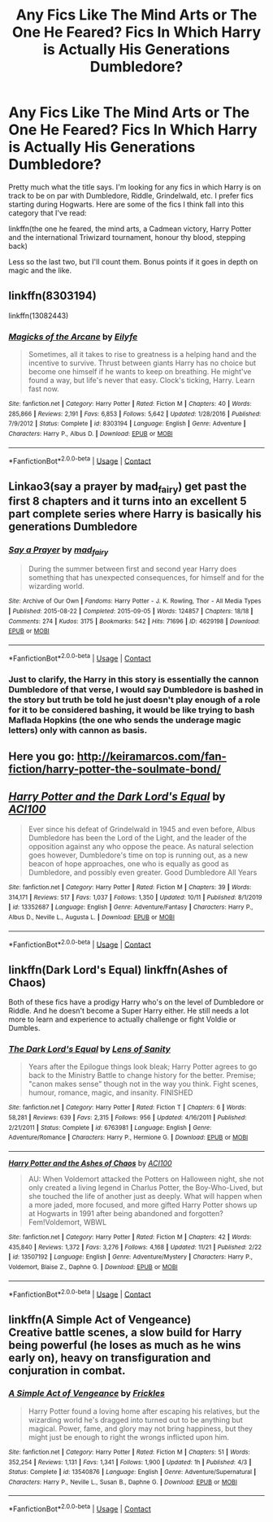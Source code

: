 #+TITLE: Any Fics Like The Mind Arts or The One He Feared? Fics In Which Harry is Actually His Generations Dumbledore?

* Any Fics Like The Mind Arts or The One He Feared? Fics In Which Harry is Actually His Generations Dumbledore?
:PROPERTIES:
:Author: LordThomasBlack
:Score: 21
:DateUnix: 1607918983.0
:DateShort: 2020-Dec-14
:FlairText: Request
:END:
Pretty much what the title says. I'm looking for any fics in which Harry is on track to be on par with Dumbledore, Riddle, Grindelwald, etc. I prefer fics starting during Hogwarts. Here are some of the fics I think fall into this category that I've read:

linkffn(the one he feared, the mind arts, a Cadmean victory, Harry Potter and the international Triwizard tournament, honour thy blood, stepping back)

Less so the last two, but I'll count them. Bonus points if it goes in depth on magic and the like.


** linkffn(8303194)

linkffn(13082443)
:PROPERTIES:
:Author: Omnipotent94
:Score: 4
:DateUnix: 1607919997.0
:DateShort: 2020-Dec-14
:END:

*** [[https://www.fanfiction.net/s/8303194/1/][*/Magicks of the Arcane/*]] by [[https://www.fanfiction.net/u/2552465/Eilyfe][/Eilyfe/]]

#+begin_quote
  Sometimes, all it takes to rise to greatness is a helping hand and the incentive to survive. Thrust between giants Harry has no choice but become one himself if he wants to keep on breathing. He might've found a way, but life's never that easy. Clock's ticking, Harry. Learn fast now.
#+end_quote

^{/Site/:} ^{fanfiction.net} ^{*|*} ^{/Category/:} ^{Harry} ^{Potter} ^{*|*} ^{/Rated/:} ^{Fiction} ^{M} ^{*|*} ^{/Chapters/:} ^{40} ^{*|*} ^{/Words/:} ^{285,866} ^{*|*} ^{/Reviews/:} ^{2,191} ^{*|*} ^{/Favs/:} ^{6,853} ^{*|*} ^{/Follows/:} ^{5,642} ^{*|*} ^{/Updated/:} ^{1/28/2016} ^{*|*} ^{/Published/:} ^{7/9/2012} ^{*|*} ^{/Status/:} ^{Complete} ^{*|*} ^{/id/:} ^{8303194} ^{*|*} ^{/Language/:} ^{English} ^{*|*} ^{/Genre/:} ^{Adventure} ^{*|*} ^{/Characters/:} ^{Harry} ^{P.,} ^{Albus} ^{D.} ^{*|*} ^{/Download/:} ^{[[http://www.ff2ebook.com/old/ffn-bot/index.php?id=8303194&source=ff&filetype=epub][EPUB]]} ^{or} ^{[[http://www.ff2ebook.com/old/ffn-bot/index.php?id=8303194&source=ff&filetype=mobi][MOBI]]}

--------------

*FanfictionBot*^{2.0.0-beta} | [[https://github.com/FanfictionBot/reddit-ffn-bot/wiki/Usage][Usage]] | [[https://www.reddit.com/message/compose?to=tusing][Contact]]
:PROPERTIES:
:Author: FanfictionBot
:Score: 3
:DateUnix: 1607920017.0
:DateShort: 2020-Dec-14
:END:


** Linkao3(say a prayer by mad_fairy) get past the first 8 chapters and it turns into an excellent 5 part complete series where Harry is basically his generations Dumbledore
:PROPERTIES:
:Author: LiriStorm
:Score: 2
:DateUnix: 1607928230.0
:DateShort: 2020-Dec-14
:END:

*** [[https://archiveofourown.org/works/4629198][*/Say a Prayer/*]] by [[https://www.archiveofourown.org/users/mad_fairy/pseuds/mad_fairy][/mad_fairy/]]

#+begin_quote
  During the summer between first and second year Harry does something that has unexpected consequences, for himself and for the wizarding world.
#+end_quote

^{/Site/:} ^{Archive} ^{of} ^{Our} ^{Own} ^{*|*} ^{/Fandoms/:} ^{Harry} ^{Potter} ^{-} ^{J.} ^{K.} ^{Rowling,} ^{Thor} ^{-} ^{All} ^{Media} ^{Types} ^{*|*} ^{/Published/:} ^{2015-08-22} ^{*|*} ^{/Completed/:} ^{2015-09-05} ^{*|*} ^{/Words/:} ^{124857} ^{*|*} ^{/Chapters/:} ^{18/18} ^{*|*} ^{/Comments/:} ^{274} ^{*|*} ^{/Kudos/:} ^{3175} ^{*|*} ^{/Bookmarks/:} ^{542} ^{*|*} ^{/Hits/:} ^{71696} ^{*|*} ^{/ID/:} ^{4629198} ^{*|*} ^{/Download/:} ^{[[https://archiveofourown.org/downloads/4629198/Say%20a%20Prayer.epub?updated_at=1605794425][EPUB]]} ^{or} ^{[[https://archiveofourown.org/downloads/4629198/Say%20a%20Prayer.mobi?updated_at=1605794425][MOBI]]}

--------------

*FanfictionBot*^{2.0.0-beta} | [[https://github.com/FanfictionBot/reddit-ffn-bot/wiki/Usage][Usage]] | [[https://www.reddit.com/message/compose?to=tusing][Contact]]
:PROPERTIES:
:Author: FanfictionBot
:Score: 3
:DateUnix: 1607928251.0
:DateShort: 2020-Dec-14
:END:


*** Just to clarify, the Harry in this story is essentially the cannon Dumbledore of that verse, I would say Dumbledore is bashed in the story but truth be told he just doesn't play enough of a role for it to be considered bashing, it would be like trying to bash Maflada Hopkins (the one who sends the underage magic letters) only with cannon as basis.
:PROPERTIES:
:Author: JOKERRule
:Score: 1
:DateUnix: 1608057885.0
:DateShort: 2020-Dec-15
:END:


** Here you go: [[http://keiramarcos.com/fan-fiction/harry-potter-the-soulmate-bond/]]
:PROPERTIES:
:Author: cretsben
:Score: 2
:DateUnix: 1607956747.0
:DateShort: 2020-Dec-14
:END:


** [[https://www.fanfiction.net/s/13352687/1/][*/Harry Potter and the Dark Lord's Equal/*]] by [[https://www.fanfiction.net/u/11142828/ACI100][/ACI100/]]

#+begin_quote
  Ever since his defeat of Grindelwald in 1945 and even before, Albus Dumbledore has been the Lord of the Light, and the leader of the opposition against any who oppose the peace. As natural selection goes however, Dumbledore's time on top is running out, as a new beacon of hope approaches, one who is equally as good as Dumbledore, and possibly even greater. Good Dumbledore All Years
#+end_quote

^{/Site/:} ^{fanfiction.net} ^{*|*} ^{/Category/:} ^{Harry} ^{Potter} ^{*|*} ^{/Rated/:} ^{Fiction} ^{M} ^{*|*} ^{/Chapters/:} ^{39} ^{*|*} ^{/Words/:} ^{314,171} ^{*|*} ^{/Reviews/:} ^{517} ^{*|*} ^{/Favs/:} ^{1,037} ^{*|*} ^{/Follows/:} ^{1,350} ^{*|*} ^{/Updated/:} ^{10/11} ^{*|*} ^{/Published/:} ^{8/1/2019} ^{*|*} ^{/id/:} ^{13352687} ^{*|*} ^{/Language/:} ^{English} ^{*|*} ^{/Genre/:} ^{Adventure/Fantasy} ^{*|*} ^{/Characters/:} ^{Harry} ^{P.,} ^{Albus} ^{D.,} ^{Neville} ^{L.,} ^{Augusta} ^{L.} ^{*|*} ^{/Download/:} ^{[[http://www.ff2ebook.com/old/ffn-bot/index.php?id=13352687&source=ff&filetype=epub][EPUB]]} ^{or} ^{[[http://www.ff2ebook.com/old/ffn-bot/index.php?id=13352687&source=ff&filetype=mobi][MOBI]]}

--------------

*FanfictionBot*^{2.0.0-beta} | [[https://github.com/FanfictionBot/reddit-ffn-bot/wiki/Usage][Usage]] | [[https://www.reddit.com/message/compose?to=tusing][Contact]]
:PROPERTIES:
:Author: FanfictionBot
:Score: 2
:DateUnix: 1607919002.0
:DateShort: 2020-Dec-14
:END:


** linkffn(Dark Lord's Equal) linkffn(Ashes of Chaos)

Both of these fics have a prodigy Harry who's on the level of Dumbledore or Riddle. And he doesn't become a Super Harry either. He still needs a lot more to learn and experience to actually challenge or fight Voldie or Dumbles.
:PROPERTIES:
:Score: 2
:DateUnix: 1607923885.0
:DateShort: 2020-Dec-14
:END:

*** [[https://www.fanfiction.net/s/6763981/1/][*/The Dark Lord's Equal/*]] by [[https://www.fanfiction.net/u/2468907/Lens-of-Sanity][/Lens of Sanity/]]

#+begin_quote
  Years after the Epilogue things look bleak; Harry Potter agrees to go back to the Ministry Battle to change history for the better. Premise; "canon makes sense" though not in the way you think. Fight scenes, humour, romance, magic, and insanity. FINISHED
#+end_quote

^{/Site/:} ^{fanfiction.net} ^{*|*} ^{/Category/:} ^{Harry} ^{Potter} ^{*|*} ^{/Rated/:} ^{Fiction} ^{T} ^{*|*} ^{/Chapters/:} ^{6} ^{*|*} ^{/Words/:} ^{58,281} ^{*|*} ^{/Reviews/:} ^{639} ^{*|*} ^{/Favs/:} ^{2,315} ^{*|*} ^{/Follows/:} ^{956} ^{*|*} ^{/Updated/:} ^{4/16/2011} ^{*|*} ^{/Published/:} ^{2/21/2011} ^{*|*} ^{/Status/:} ^{Complete} ^{*|*} ^{/id/:} ^{6763981} ^{*|*} ^{/Language/:} ^{English} ^{*|*} ^{/Genre/:} ^{Adventure/Romance} ^{*|*} ^{/Characters/:} ^{Harry} ^{P.,} ^{Hermione} ^{G.} ^{*|*} ^{/Download/:} ^{[[http://www.ff2ebook.com/old/ffn-bot/index.php?id=6763981&source=ff&filetype=epub][EPUB]]} ^{or} ^{[[http://www.ff2ebook.com/old/ffn-bot/index.php?id=6763981&source=ff&filetype=mobi][MOBI]]}

--------------

[[https://www.fanfiction.net/s/13507192/1/][*/Harry Potter and the Ashes of Chaos/*]] by [[https://www.fanfiction.net/u/11142828/ACI100][/ACI100/]]

#+begin_quote
  AU: When Voldemort attacked the Potters on Halloween night, she not only created a living legend in Charlus Potter, the Boy-Who-Lived, but she touched the life of another just as deeply. What will happen when a more jaded, more focused, and more gifted Harry Potter shows up at Hogwarts in 1991 after being abandoned and forgotten? Fem!Voldemort, WBWL
#+end_quote

^{/Site/:} ^{fanfiction.net} ^{*|*} ^{/Category/:} ^{Harry} ^{Potter} ^{*|*} ^{/Rated/:} ^{Fiction} ^{M} ^{*|*} ^{/Chapters/:} ^{42} ^{*|*} ^{/Words/:} ^{435,840} ^{*|*} ^{/Reviews/:} ^{1,372} ^{*|*} ^{/Favs/:} ^{3,276} ^{*|*} ^{/Follows/:} ^{4,168} ^{*|*} ^{/Updated/:} ^{11/21} ^{*|*} ^{/Published/:} ^{2/22} ^{*|*} ^{/id/:} ^{13507192} ^{*|*} ^{/Language/:} ^{English} ^{*|*} ^{/Genre/:} ^{Adventure/Mystery} ^{*|*} ^{/Characters/:} ^{Harry} ^{P.,} ^{Voldemort,} ^{Blaise} ^{Z.,} ^{Daphne} ^{G.} ^{*|*} ^{/Download/:} ^{[[http://www.ff2ebook.com/old/ffn-bot/index.php?id=13507192&source=ff&filetype=epub][EPUB]]} ^{or} ^{[[http://www.ff2ebook.com/old/ffn-bot/index.php?id=13507192&source=ff&filetype=mobi][MOBI]]}

--------------

*FanfictionBot*^{2.0.0-beta} | [[https://github.com/FanfictionBot/reddit-ffn-bot/wiki/Usage][Usage]] | [[https://www.reddit.com/message/compose?to=tusing][Contact]]
:PROPERTIES:
:Author: FanfictionBot
:Score: 2
:DateUnix: 1607923912.0
:DateShort: 2020-Dec-14
:END:


** linkffn(A Simple Act of Vengeance)\\
Creative battle scenes, a slow build for Harry being powerful (he loses as much as he wins early on), heavy on transfiguration and conjuration in combat.
:PROPERTIES:
:Score: 1
:DateUnix: 1608250050.0
:DateShort: 2020-Dec-18
:END:

*** [[https://www.fanfiction.net/s/13540876/1/][*/A Simple Act of Vengeance/*]] by [[https://www.fanfiction.net/u/13265614/Frickles][/Frickles/]]

#+begin_quote
  Harry Potter found a loving home after escaping his relatives, but the wizarding world he's dragged into turned out to be anything but magical. Power, fame, and glory may not bring happiness, but they might just be enough to right the wrongs inflicted upon him.
#+end_quote

^{/Site/:} ^{fanfiction.net} ^{*|*} ^{/Category/:} ^{Harry} ^{Potter} ^{*|*} ^{/Rated/:} ^{Fiction} ^{M} ^{*|*} ^{/Chapters/:} ^{51} ^{*|*} ^{/Words/:} ^{352,254} ^{*|*} ^{/Reviews/:} ^{1,131} ^{*|*} ^{/Favs/:} ^{1,341} ^{*|*} ^{/Follows/:} ^{1,900} ^{*|*} ^{/Updated/:} ^{1h} ^{*|*} ^{/Published/:} ^{4/3} ^{*|*} ^{/Status/:} ^{Complete} ^{*|*} ^{/id/:} ^{13540876} ^{*|*} ^{/Language/:} ^{English} ^{*|*} ^{/Genre/:} ^{Adventure/Supernatural} ^{*|*} ^{/Characters/:} ^{Harry} ^{P.,} ^{Neville} ^{L.,} ^{Susan} ^{B.,} ^{Daphne} ^{G.} ^{*|*} ^{/Download/:} ^{[[http://www.ff2ebook.com/old/ffn-bot/index.php?id=13540876&source=ff&filetype=epub][EPUB]]} ^{or} ^{[[http://www.ff2ebook.com/old/ffn-bot/index.php?id=13540876&source=ff&filetype=mobi][MOBI]]}

--------------

*FanfictionBot*^{2.0.0-beta} | [[https://github.com/FanfictionBot/reddit-ffn-bot/wiki/Usage][Usage]] | [[https://www.reddit.com/message/compose?to=tusing][Contact]]
:PROPERTIES:
:Author: FanfictionBot
:Score: 1
:DateUnix: 1608250073.0
:DateShort: 2020-Dec-18
:END:
